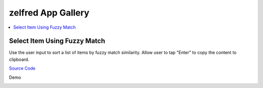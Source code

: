 zelfred App Gallery
==============================================================================
.. contents::
    :depth: 1
    :local:


Select Item Using Fuzzy Match
------------------------------------------------------------------------------
Use the user input to sort a list of items by fuzzy match similarity.
Allow user to tap "Enter" to copy the content to clipboard.

`Source Code <https://github.com/MacHu-GWU/zelfred-project/blob/main/app_gallery/select_item_using_fuzzy_match.py>`_

Demo

.. image:: https://asciinema.org/a/615992.svg
    :target: https://asciinema.org/a/615992
